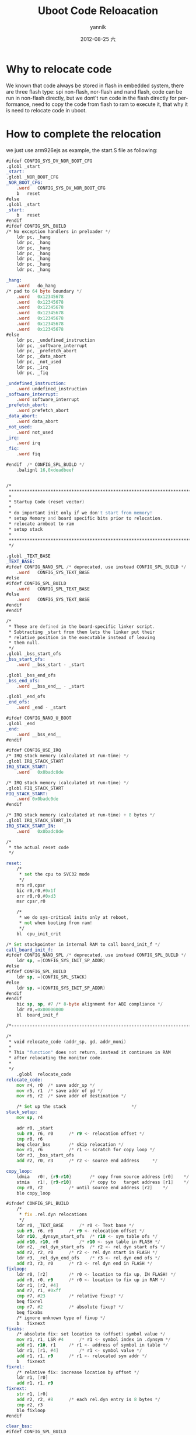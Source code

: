 #+TITLE:     Uboot Code Reloacation
#+AUTHOR:    yannik
#+EMAIL:     yannik520@gmail.com
#+DATE:      2012-08-25 六
#+DESCRIPTION:
#+KEYWORDS:
#+LANGUAGE:  en
#+OPTIONS:   H:3 num:t toc:t \n:nil @:t ::t |:t ^:t -:t f:t *:t <:t
#+OPTIONS:   TeX:t LaTeX:t skip:nil d:nil todo:t pri:nil tags:not-in-toc
#+INFOJS_OPT: view:nil toc:nil ltoc:t mouse:underline buttons:0 path:http://orgmode.org/org-info.js
#+EXPORT_SELECT_TAGS: export
#+EXPORT_EXCLUDE_TAGS: noexport
#+LINK_UP:   
#+LINK_HOME: 
#+XSLT:
#+STYLE: <link rel="stylesheet" type="text/css" href="./style.css" />

* Why to relocate code
We known that code always be stored in flash in embedded system, there are three flash type: spi non-flash, nor-flash and nand flash, code can be run in non-flash directly, but we dont't run code in the flash directly for performance, need to copy the code from flash to ram to execute it, that why it is need to relocate code in uboot.

* How to complete the relocation
we just use arm926ejs as example, the start.S file as following:
#+BEGIN_SRC asm
#ifdef CONFIG_SYS_DV_NOR_BOOT_CFG
.globl _start
_start:
.globl _NOR_BOOT_CFG
_NOR_BOOT_CFG:
	.word	CONFIG_SYS_DV_NOR_BOOT_CFG
	b	reset
#else
.globl _start
_start:
	b	reset
#endif
#ifdef CONFIG_SPL_BUILD
/* No exception handlers in preloader */
	ldr	pc, _hang
	ldr	pc, _hang
	ldr	pc, _hang
	ldr	pc, _hang
	ldr	pc, _hang
	ldr	pc, _hang
	ldr	pc, _hang

_hang:
	.word	do_hang
/* pad to 64 byte boundary */
	.word	0x12345678
	.word	0x12345678
	.word	0x12345678
	.word	0x12345678
	.word	0x12345678
	.word	0x12345678
	.word	0x12345678
#else
	ldr	pc, _undefined_instruction
	ldr	pc, _software_interrupt
	ldr	pc, _prefetch_abort
	ldr	pc, _data_abort
	ldr	pc, _not_used
	ldr	pc, _irq
	ldr	pc, _fiq

_undefined_instruction:
	.word undefined_instruction
_software_interrupt:
	.word software_interrupt
_prefetch_abort:
	.word prefetch_abort
_data_abort:
	.word data_abort
_not_used:
	.word not_used
_irq:
	.word irq
_fiq:
	.word fiq

#endif	/* CONFIG_SPL_BUILD */
	.balignl 16,0xdeadbeef


/*
 *************************************************************************
 *
 * Startup Code (reset vector)
 *
 * do important init only if we don't start from memory!
 * setup Memory and board specific bits prior to relocation.
 * relocate armboot to ram
 * setup stack
 *
 *************************************************************************
 */

.globl _TEXT_BASE
_TEXT_BASE:
#ifdef CONFIG_NAND_SPL /* deprecated, use instead CONFIG_SPL_BUILD */
	.word	CONFIG_SYS_TEXT_BASE
#else
#ifdef CONFIG_SPL_BUILD
	.word	CONFIG_SPL_TEXT_BASE
#else
	.word	CONFIG_SYS_TEXT_BASE
#endif
#endif

/*
 * These are defined in the board-specific linker script.
 * Subtracting _start from them lets the linker put their
 * relative position in the executable instead of leaving
 * them null.
 */
.globl _bss_start_ofs
_bss_start_ofs:
	.word __bss_start - _start

.globl _bss_end_ofs
_bss_end_ofs:
	.word __bss_end__ - _start

.globl _end_ofs
_end_ofs:
	.word _end - _start

#ifdef CONFIG_NAND_U_BOOT
.globl _end
_end:
	.word __bss_end__
#endif

#ifdef CONFIG_USE_IRQ
/* IRQ stack memory (calculated at run-time) */
.globl IRQ_STACK_START
IRQ_STACK_START:
	.word	0x0badc0de

/* IRQ stack memory (calculated at run-time) */
.globl FIQ_STACK_START
FIQ_STACK_START:
	.word 0x0badc0de
#endif

/* IRQ stack memory (calculated at run-time) + 8 bytes */
.globl IRQ_STACK_START_IN
IRQ_STACK_START_IN:
	.word	0x0badc0de

/*
 * the actual reset code
 */

reset:
	/*
	 * set the cpu to SVC32 mode
	 */
	mrs	r0,cpsr
	bic	r0,r0,#0x1f
	orr	r0,r0,#0xd3
	msr	cpsr,r0

	/*
	 * we do sys-critical inits only at reboot,
	 * not when booting from ram!
	 */
	bl	cpu_init_crit

/* Set stackpointer in internal RAM to call board_init_f */
call_board_init_f:
#ifdef CONFIG_NAND_SPL /* deprecated, use instead CONFIG_SPL_BUILD */
	ldr	sp, =(CONFIG_SYS_INIT_SP_ADDR)
#else
#ifdef CONFIG_SPL_BUILD
	ldr	sp, =(CONFIG_SPL_STACK)
#else
	ldr	sp, =(CONFIG_SYS_INIT_SP_ADDR)
#endif
#endif
	bic	sp, sp, #7 /* 8-byte alignment for ABI compliance */
	ldr	r0,=0x00000000
	bl	board_init_f

/*------------------------------------------------------------------------------*/

/*
 * void relocate_code (addr_sp, gd, addr_moni)
 *
 * This "function" does not return, instead it continues in RAM
 * after relocating the monitor code.
 *
 */
	.globl	relocate_code
relocate_code:
	mov	r4, r0	/* save addr_sp */
	mov	r5, r1	/* save addr of gd */
	mov	r6, r2	/* save addr of destination */

	/* Set up the stack						    */
stack_setup:
	mov	sp, r4

	adr	r0, _start
	sub	r9, r6, r0		/* r9 <- relocation offset */
	cmp	r0, r6
	beq	clear_bss		/* skip relocation */
	mov	r1, r6			/* r1 <- scratch for copy loop */
	ldr	r3, _bss_start_ofs
	add	r2, r0, r3		/* r2 <- source end address	    */

copy_loop:
	ldmia	r0!, {r9-r10}		/* copy from source address [r0]    */
	stmia	r1!, {r9-r10}		/* copy to   target address [r1]    */
	cmp	r0, r2			/* until source end address [r2]    */
	blo	copy_loop

#ifndef CONFIG_SPL_BUILD
	/*
	 * fix .rel.dyn relocations
	 */
	ldr	r0, _TEXT_BASE		/* r0 <- Text base */
	sub	r9, r6, r0		/* r9 <- relocation offset */
	ldr	r10, _dynsym_start_ofs	/* r10 <- sym table ofs */
	add	r10, r10, r0		/* r10 <- sym table in FLASH */
	ldr	r2, _rel_dyn_start_ofs	/* r2 <- rel dyn start ofs */
	add	r2, r2, r0		/* r2 <- rel dyn start in FLASH */
	ldr	r3, _rel_dyn_end_ofs	/* r3 <- rel dyn end ofs */
	add	r3, r3, r0		/* r3 <- rel dyn end in FLASH */
fixloop:
	ldr	r0, [r2]		/* r0 <- location to fix up, IN FLASH! */
	add	r0, r0, r9		/* r0 <- location to fix up in RAM */
	ldr	r1, [r2, #4]
	and	r7, r1, #0xff
	cmp	r7, #23			/* relative fixup? */
	beq	fixrel
	cmp	r7, #2			/* absolute fixup? */
	beq	fixabs
	/* ignore unknown type of fixup */
	b	fixnext
fixabs:
	/* absolute fix: set location to (offset) symbol value */
	mov	r1, r1, LSR #4		/* r1 <- symbol index in .dynsym */
	add	r1, r10, r1		/* r1 <- address of symbol in table */
	ldr	r1, [r1, #4]		/* r1 <- symbol value */
	add	r1, r1, r9		/* r1 <- relocated sym addr */
	b	fixnext
fixrel:
	/* relative fix: increase location by offset */
	ldr	r1, [r0]
	add	r1, r1, r9
fixnext:
	str	r1, [r0]
	add	r2, r2, #8		/* each rel.dyn entry is 8 bytes */
	cmp	r2, r3
	blo	fixloop
#endif

clear_bss:
#ifdef CONFIG_SPL_BUILD
	/* No relocation for SPL */
	ldr	r0, =__bss_start
	ldr	r1, =__bss_end__
#else
	ldr	r0, _bss_start_ofs
	ldr	r1, _bss_end_ofs
	mov	r4, r6			/* reloc addr */
	add	r0, r0, r4
	add	r1, r1, r4
#endif
	mov	r2, #0x00000000		/* clear			    */

clbss_l:cmp	r0, r1			/* clear loop... */
	bhs	clbss_e			/* if reached end of bss, exit */
	str	r2, [r0]
	add	r0, r0, #4
	b	clbss_l
clbss_e:

#ifndef CONFIG_SPL_BUILD
	bl coloured_LED_init
	bl red_led_on
#endif

/*
 * We are done. Do not return, instead branch to second part of board
 * initialization, now running from RAM.
 */
#ifdef CONFIG_NAND_SPL
	ldr     r0, _nand_boot_ofs
	mov	pc, r0

_nand_boot_ofs:
	.word nand_boot
#else
	ldr	r0, _board_init_r_ofs
	ldr	r1, _TEXT_BASE
	add	lr, r0, r1
	add	lr, lr, r9
	/* setup parameters for board_init_r */
	mov	r0, r5		/* gd_t */
	mov	r1, r6		/* dest_addr */
	/* jump to it ... */
	mov	pc, lr

_board_init_r_ofs:
	.word board_init_r - _start
#endif

_rel_dyn_start_ofs:
	.word __rel_dyn_start - _start
_rel_dyn_end_ofs:
	.word __rel_dyn_end - _start
_dynsym_start_ofs:
	.word __dynsym_start - _start
#+END_SRC 

in the arm command collection, there are two type jusp command, one type is short jump, just like b, bl. another type is long jump command, using mov pc rx can jump to anywhere.\\
in above code, firstly, it is using "ldr r0, \_board\_init\_r\_ofs" to get the offset to start address, then using "add lr, lr, r9" to get the address will jump to, finally, using "mov pc, lr" jump to the address.
